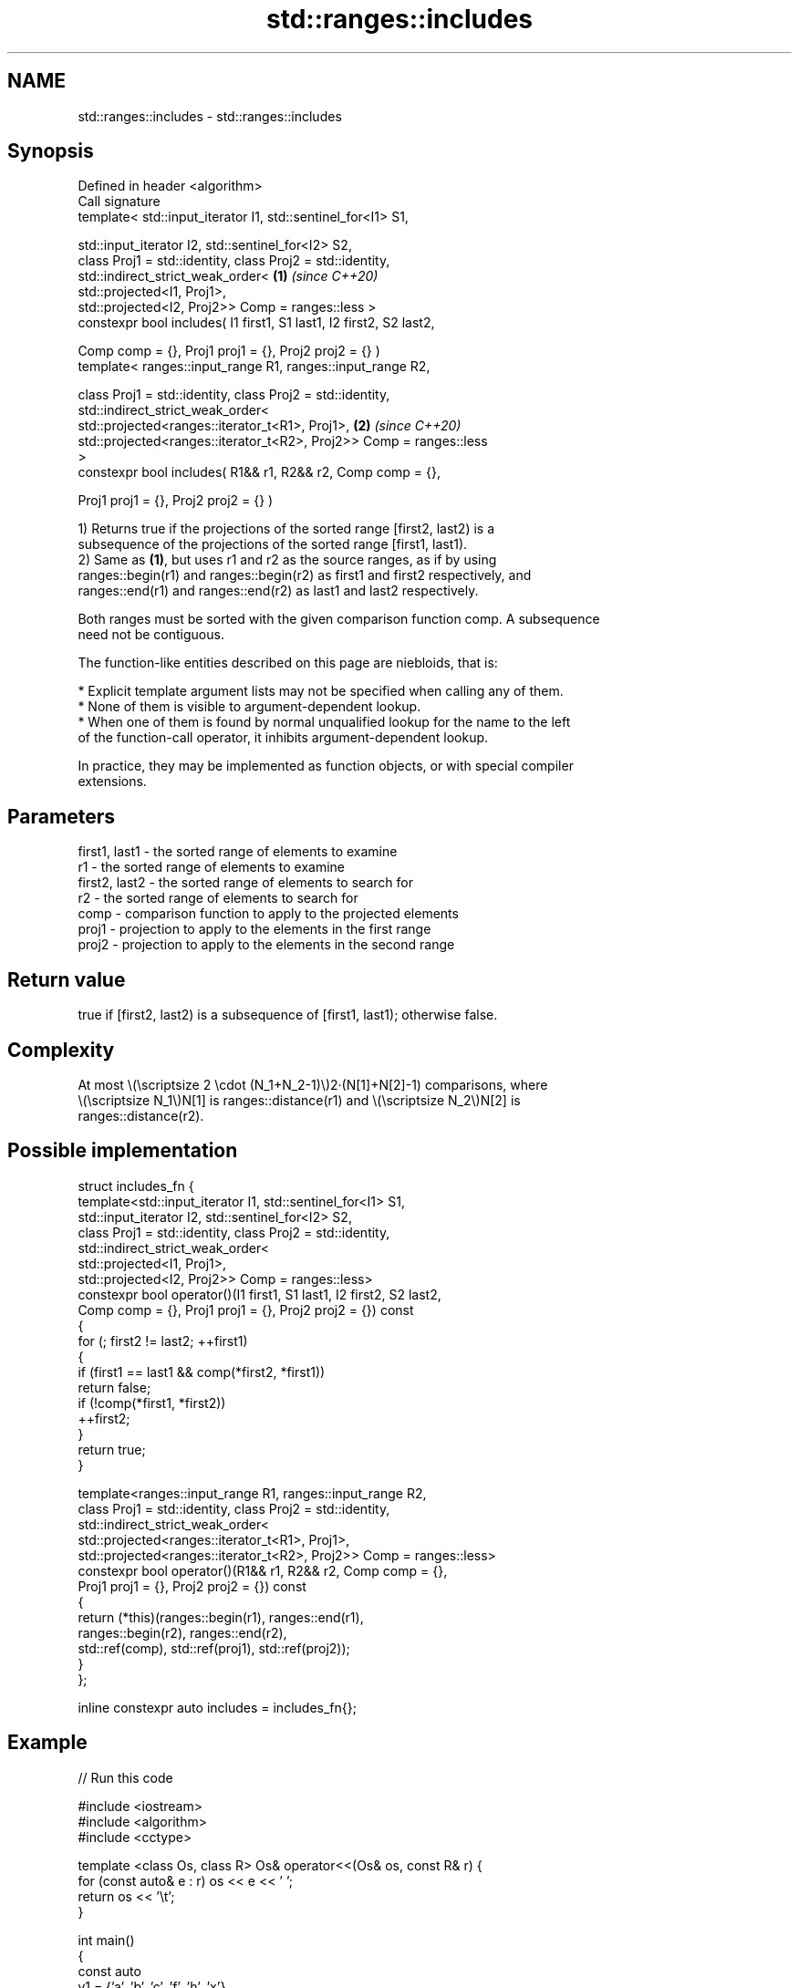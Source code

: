 .TH std::ranges::includes 3 "2022.03.29" "http://cppreference.com" "C++ Standard Libary"
.SH NAME
std::ranges::includes \- std::ranges::includes

.SH Synopsis
   Defined in header <algorithm>
   Call signature
   template< std::input_iterator I1, std::sentinel_for<I1> S1,

   std::input_iterator I2, std::sentinel_for<I2> S2,
   class Proj1 = std::identity, class Proj2 = std::identity,
   std::indirect_strict_weak_order<                                   \fB(1)\fP \fI(since C++20)\fP
   std::projected<I1, Proj1>,
   std::projected<I2, Proj2>> Comp = ranges::less >
   constexpr bool includes( I1 first1, S1 last1, I2 first2, S2 last2,

   Comp comp = {}, Proj1 proj1 = {}, Proj2 proj2 = {} )
   template< ranges::input_range R1, ranges::input_range R2,

   class Proj1 = std::identity, class Proj2 = std::identity,
   std::indirect_strict_weak_order<
   std::projected<ranges::iterator_t<R1>, Proj1>,                     \fB(2)\fP \fI(since C++20)\fP
   std::projected<ranges::iterator_t<R2>, Proj2>> Comp = ranges::less
   >
   constexpr bool includes( R1&& r1, R2&& r2, Comp comp = {},

   Proj1 proj1 = {}, Proj2 proj2 = {} )

   1) Returns true if the projections of the sorted range [first2, last2) is a
   subsequence of the projections of the sorted range [first1, last1).
   2) Same as \fB(1)\fP, but uses r1 and r2 as the source ranges, as if by using
   ranges::begin(r1) and ranges::begin(r2) as first1 and first2 respectively, and
   ranges::end(r1) and ranges::end(r2) as last1 and last2 respectively.

   Both ranges must be sorted with the given comparison function comp. A subsequence
   need not be contiguous.

   The function-like entities described on this page are niebloids, that is:

     * Explicit template argument lists may not be specified when calling any of them.
     * None of them is visible to argument-dependent lookup.
     * When one of them is found by normal unqualified lookup for the name to the left
       of the function-call operator, it inhibits argument-dependent lookup.

   In practice, they may be implemented as function objects, or with special compiler
   extensions.

.SH Parameters

   first1, last1 - the sorted range of elements to examine
   r1            - the sorted range of elements to examine
   first2, last2 - the sorted range of elements to search for
   r2            - the sorted range of elements to search for
   comp          - comparison function to apply to the projected elements
   proj1         - projection to apply to the elements in the first range
   proj2         - projection to apply to the elements in the second range

.SH Return value

   true if [first2, last2) is a subsequence of [first1, last1); otherwise false.

.SH Complexity

   At most \\(\\scriptsize 2 \\cdot (N_1+N_2-1)\\)2·(N[1]+N[2]-1) comparisons, where
   \\(\\scriptsize N_1\\)N[1] is ranges::distance(r1) and \\(\\scriptsize N_2\\)N[2] is
   ranges::distance(r2).

.SH Possible implementation

   struct includes_fn {
     template<std::input_iterator I1, std::sentinel_for<I1> S1,
              std::input_iterator I2, std::sentinel_for<I2> S2,
              class Proj1 = std::identity, class Proj2 = std::identity,
              std::indirect_strict_weak_order<
                  std::projected<I1, Proj1>,
                  std::projected<I2, Proj2>> Comp = ranges::less>
     constexpr bool operator()(I1 first1, S1 last1, I2 first2, S2 last2,
                             Comp comp = {}, Proj1 proj1 = {}, Proj2 proj2 = {}) const
     {
         for (; first2 != last2; ++first1)
         {
             if (first1 == last1 && comp(*first2, *first1))
                 return false;
             if (!comp(*first1, *first2))
                 ++first2;
         }
         return true;
     }

     template<ranges::input_range R1, ranges::input_range R2,
              class Proj1 = std::identity, class Proj2 = std::identity,
              std::indirect_strict_weak_order<
                  std::projected<ranges::iterator_t<R1>, Proj1>,
                  std::projected<ranges::iterator_t<R2>, Proj2>> Comp = ranges::less>
     constexpr bool operator()(R1&& r1, R2&& r2, Comp comp = {},
                               Proj1 proj1 = {}, Proj2 proj2 = {}) const
     {
       return (*this)(ranges::begin(r1), ranges::end(r1),
                      ranges::begin(r2), ranges::end(r2),
                      std::ref(comp), std::ref(proj1), std::ref(proj2));
     }
   };

   inline constexpr auto includes = includes_fn{};

.SH Example


// Run this code

 #include <iostream>
 #include <algorithm>
 #include <cctype>

 template <class Os, class R> Os& operator<<(Os& os, const R& r) {
   for (const auto& e : r) os << e << ' ';
   return os << '\\t';
 }

 int main()
 {
   const auto
     v1 = {'a', 'b', 'c', 'f', 'h', 'x'},
     v2 = {'a', 'b', 'c'},
     v3 = {'a', 'c'},
     v4 = {'a', 'a', 'b'},
     v5 = {'g'},
     v6 = {'a', 'c', 'g'},
     v7 = {'A', 'B', 'C'};

   auto no_case = [](char a, char b) { return std::tolower(a) < std::tolower(b); };
   namespace ranges = std::ranges;
   std::cout
     << v1 << "\\nincludes:\\n" << std::boolalpha
     << v2 << ": " << ranges::includes(v1.begin(), v1.end(), v2.begin(), v2.end()) << '\\n'
     << v3 << ": " << ranges::includes(v1, v3) << '\\n'
     << v4 << ": " << ranges::includes(v1, v4) << '\\n'
     << v5 << ": " << ranges::includes(v1, v5) << '\\n'
     << v6 << ": " << ranges::includes(v1, v6) << '\\n'
     << v7 << ": " << ranges::includes(v1, v7, no_case)
           << " (case-insensitive)\\n";
 }

.SH Output:

 a b c f h x
 includes:
 a b c   : true
 a c     : true
 a a b   : false
 g       : false
 a c g   : false
 A B C   : true (case-insensitive)

.SH See also

   ranges::set_difference computes the difference between two sets
   (C++20)                (niebloid)
   ranges::search         searches for a range of elements
   (C++20)                (niebloid)
   includes               returns true if one sequence is a subsequence of another
                          \fI(function template)\fP
